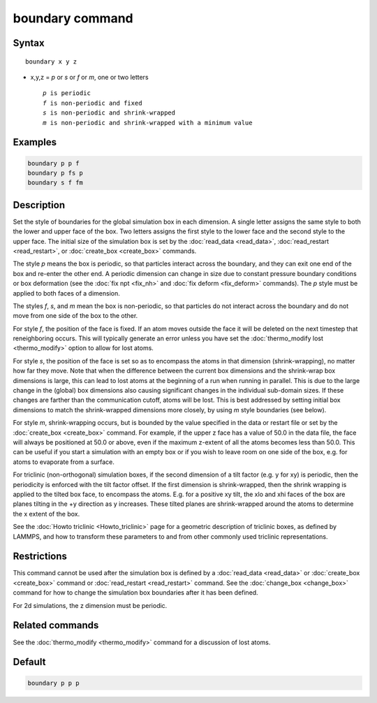 .. index:: boundary

boundary command
================

Syntax
""""""

.. parsed-literal::

   boundary x y z

* x,y,z = *p* or *s* or *f* or *m*, one or two letters

  .. parsed-literal::

       *p* is periodic
       *f* is non-periodic and fixed
       *s* is non-periodic and shrink-wrapped
       *m* is non-periodic and shrink-wrapped with a minimum value

Examples
""""""""

.. code-block:: LAMMPS

   boundary p p f
   boundary p fs p
   boundary s f fm

Description
"""""""""""

Set the style of boundaries for the global simulation box in each
dimension.  A single letter assigns the same style to both the lower
and upper face of the box.  Two letters assigns the first style to the
lower face and the second style to the upper face.  The initial size
of the simulation box is set by the :doc:`read_data <read_data>`,
:doc:`read_restart <read_restart>`, or :doc:`create_box <create_box>`
commands.

The style *p* means the box is periodic, so that particles interact
across the boundary, and they can exit one end of the box and re-enter
the other end.  A periodic dimension can change in size due to
constant pressure boundary conditions or box deformation (see the :doc:`fix npt <fix_nh>` and :doc:`fix deform <fix_deform>` commands).  The *p*
style must be applied to both faces of a dimension.

The styles *f*, *s*, and *m* mean the box is non-periodic, so that
particles do not interact across the boundary and do not move from one
side of the box to the other.

For style *f*, the position of the face is fixed.  If an atom moves
outside the face it will be deleted on the next timestep that
reneighboring occurs.  This will typically generate an error unless
you have set the :doc:`thermo_modify lost <thermo_modify>` option to
allow for lost atoms.

For style *s*, the position of the face is set so as to encompass the
atoms in that dimension (shrink-wrapping), no matter how far they
move. Note that when the difference between the current box dimensions
and the shrink-wrap box dimensions is large, this can lead to lost
atoms at the beginning of a run when running in parallel. This is due
to the large change in the (global) box dimensions also causing
significant changes in the individual sub-domain sizes. If these
changes are farther than the communication cutoff, atoms will be lost.
This is best addressed by setting initial box dimensions to match the
shrink-wrapped dimensions more closely, by using *m* style boundaries
(see below).

For style *m*, shrink-wrapping occurs, but is bounded by the value
specified in the data or restart file or set by the
:doc:`create_box <create_box>` command.  For example, if the upper z
face has a value of 50.0 in the data file, the face will always be
positioned at 50.0 or above, even if the maximum z-extent of all the
atoms becomes less than 50.0.  This can be useful if you start a
simulation with an empty box or if you wish to leave room on one side
of the box, e.g. for atoms to evaporate from a surface.

For triclinic (non-orthogonal) simulation boxes, if the second dimension
of a tilt factor (e.g. y for xy) is periodic, then the periodicity is
enforced with the tilt factor offset.  If the first dimension is
shrink-wrapped, then the shrink wrapping is applied to the tilted box
face, to encompass the atoms.  E.g. for a positive xy tilt, the xlo
and xhi faces of the box are planes tilting in the +y direction as y
increases.  These tilted planes are shrink-wrapped around the atoms to
determine the x extent of the box.

See the :doc:`Howto triclinic <Howto_triclinic>` page for a
geometric description of triclinic boxes, as defined by LAMMPS, and
how to transform these parameters to and from other commonly used
triclinic representations.

Restrictions
""""""""""""

This command cannot be used after the simulation box is defined by a
:doc:`read_data <read_data>` or :doc:`create_box <create_box>` command or
:doc:`read_restart <read_restart>` command.  See the
:doc:`change_box <change_box>` command for how to change the simulation
box boundaries after it has been defined.

For 2d simulations, the z dimension must be periodic.

Related commands
""""""""""""""""

See the :doc:`thermo_modify <thermo_modify>` command for a discussion
of lost atoms.

Default
"""""""

.. code-block:: LAMMPS

   boundary p p p
